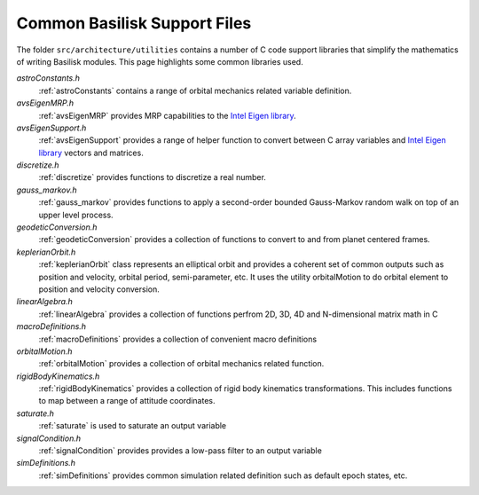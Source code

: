 .. _makingModules-5:

Common Basilisk Support Files
=============================

The folder ``src/architecture/utilities`` contains a number of C code support libraries that simplify the mathematics of writing Basilisk modules.  This page highlights some common libraries used.


`astroConstants.h`
    :ref:`astroConstants` contains a range of orbital mechanics related variable definition.


`avsEigenMRP.h`
    :ref:`avsEigenMRP` provides MRP capabilities to the `Intel Eigen library <https://eigen.tuxfamily.org/>`__.

`avsEigenSupport.h`
    :ref:`avsEigenSupport` provides a range of helper function to convert between C array variables and `Intel Eigen library <https://eigen.tuxfamily.org/>`__ vectors and matrices.

`discretize.h`
    :ref:`discretize` provides functions to discretize a real number.

`gauss_markov.h`
    :ref:`gauss_markov` provides functions to apply a second-order bounded Gauss-Markov random walk on top of an upper level process.

`geodeticConversion.h`
    :ref:`geodeticConversion` provides a collection of functions to convert to and from planet centered frames.

`keplerianOrbit.h`
    :ref:`keplerianOrbit` class represents an elliptical orbit and provides a coherent set of common outputs such as position and velocity, orbital period, semi-parameter, etc. It uses the utility orbitalMotion to do orbital element to position and velocity conversion.

`linearAlgebra.h`
    :ref:`linearAlgebra` provides a collection of functions perfrom 2D, 3D, 4D and N-dimensional matrix math in C

`macroDefinitions.h`
    :ref:`macroDefinitions` provides a collection of convenient macro definitions

`orbitalMotion.h`
    :ref:`orbitalMotion` provides a collection of orbital mechanics related function.

`rigidBodyKinematics.h`
    :ref:`rigidBodyKinematics` provides a collection of rigid body kinematics transformations.  This includes functions to map between a range of attitude coordinates.

`saturate.h`
    :ref:`saturate` is used to saturate an output variable

`signalCondition.h`
    :ref:`signalCondition` provides provides a low-pass filter to an output variable

`simDefinitions.h`
    :ref:`simDefinitions` provides common simulation related definition such as default epoch states, etc.
